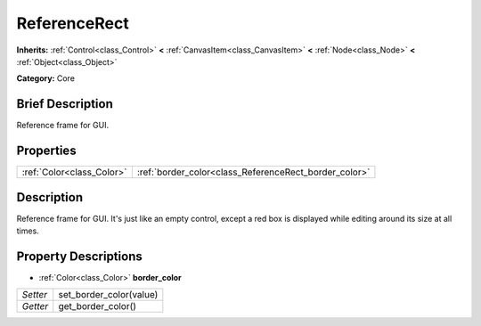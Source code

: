 .. Generated automatically by doc/tools/makerst.py in Godot's source tree.
.. DO NOT EDIT THIS FILE, but the ReferenceRect.xml source instead.
.. The source is found in doc/classes or modules/<name>/doc_classes.

.. _class_ReferenceRect:

ReferenceRect
=============

**Inherits:** :ref:`Control<class_Control>` **<** :ref:`CanvasItem<class_CanvasItem>` **<** :ref:`Node<class_Node>` **<** :ref:`Object<class_Object>`

**Category:** Core

Brief Description
-----------------

Reference frame for GUI.

Properties
----------

+---------------------------+-------------------------------------------------------+
| :ref:`Color<class_Color>` | :ref:`border_color<class_ReferenceRect_border_color>` |
+---------------------------+-------------------------------------------------------+

Description
-----------

Reference frame for GUI. It's just like an empty control, except a red box is displayed while editing around its size at all times.

Property Descriptions
---------------------

.. _class_ReferenceRect_border_color:

- :ref:`Color<class_Color>` **border_color**

+----------+-------------------------+
| *Setter* | set_border_color(value) |
+----------+-------------------------+
| *Getter* | get_border_color()      |
+----------+-------------------------+

